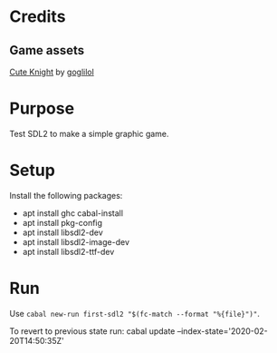 * Credits
** Game assets
[[https://itch.io/queue/c/333596/characters?game_id=146646][Cute Knight]] by [[https://goglilol.itch.io][goglilol]]

* Purpose

Test SDL2 to make a simple graphic game.

* Setup

Install the following packages:
- apt install ghc cabal-install
- apt install pkg-config
- apt install libsdl2-dev
- apt install libsdl2-image-dev
- apt install libsdl2-ttf-dev

* Run

Use ~cabal new-run first-sdl2 "$(fc-match --format "%{file}")"~.

To revert to previous state run:
    cabal update --index-state='2020-02-20T14:50:35Z'
